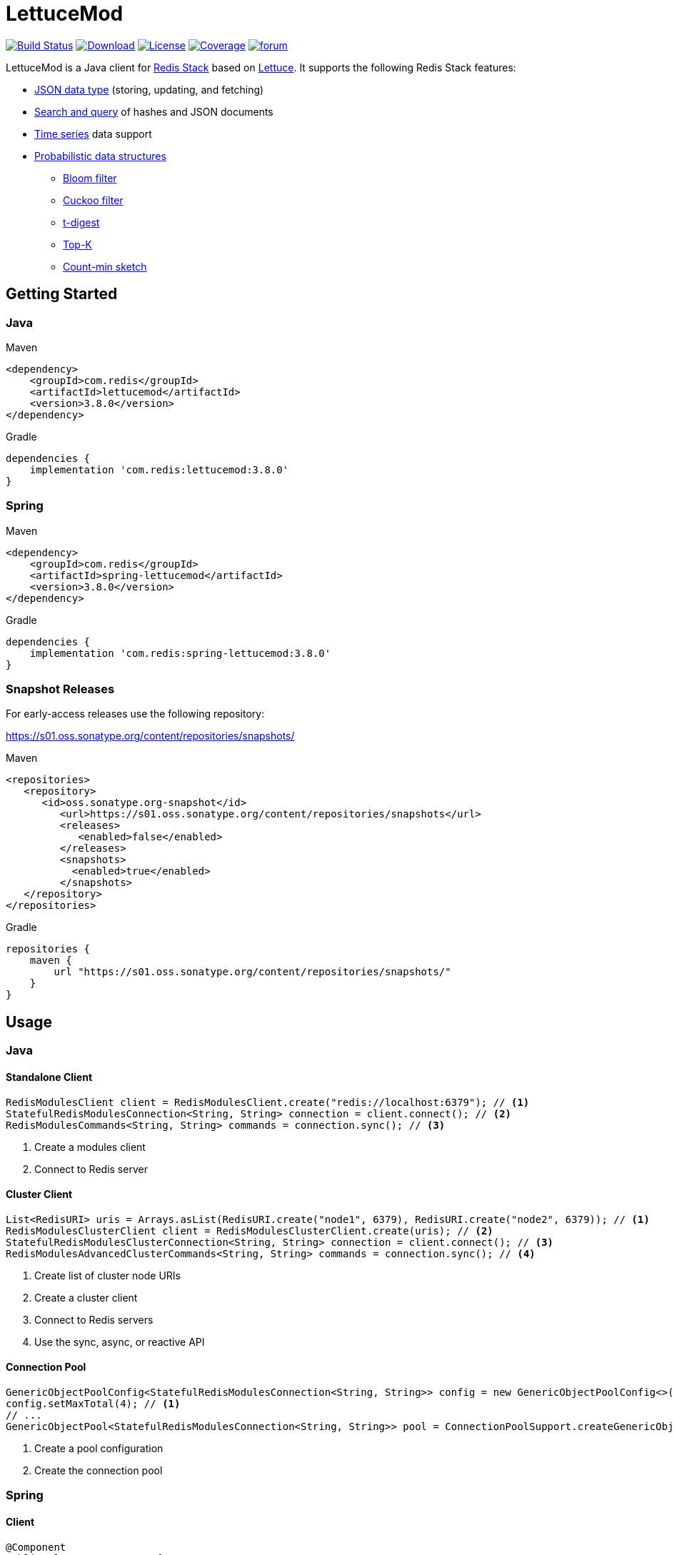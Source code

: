 = LettuceMod
:linkattrs:
:icons: font
:project-owner:   redis-developer
:project-name:    lettucemod
:project-group:   com.redis
:project-version: 3.8.0

image:https://github.com/{project-owner}/{project-name}/actions/workflows/early-access.yml/badge.svg["Build Status",link="https://github.com/{project-owner}/{project-name}/actions"]
image:https://img.shields.io/maven-central/v/{project-group}/{project-name}[Download,link="https://search.maven.org/#search|ga|1|{project-name}"]
image:https://img.shields.io/github/license/{project-owner}/{project-name}["License",link="https://github.com/{project-owner}/{project-name}"]
image:https://codecov.io/gh/{project-owner}/{project-name}/branch/master/graph/badge.svg?token=A5IX98M8JT["Coverage",link="https://codecov.io/gh/{project-owner}/{project-name}"]
image:https://img.shields.io/badge/Forum-Modules-blue["forum",link=https://forum.redis.com/c/modules/]

LettuceMod is a Java client for https://redis.io/docs/about/about-stack/[Redis Stack] based on https://lettuce.io[Lettuce].
It supports the following Redis Stack features:

* https://redis.io/docs/data-types/json/[JSON data type] (storing, updating, and fetching)
* https://redis.io/docs/interact/search-and-query/[Search and query] of hashes and JSON documents
* https://redis.io/docs/data-types/timeseries/[Time series] data support
* https://redis.io/docs/data-types/probabilistic/[Probabilistic data structures]
** https://redis.io/docs/data-types/probabilistic/bloom-filter/[Bloom filter]
** https://redis.io/docs/data-types/probabilistic/cuckoo-filter/[Cuckoo filter]
** https://redis.io/docs/data-types/probabilistic/t-digest/[t-digest]
** https://redis.io/docs/data-types/probabilistic/top-k/[Top-K]
** https://redis.io/docs/data-types/probabilistic/count-min-sketch/[Count-min sketch]

== Getting Started

=== Java

.Maven
[source,xml,subs="verbatim,attributes"]
----
<dependency>
    <groupId>{project-group}</groupId>
    <artifactId>{project-name}</artifactId>
    <version>{project-version}</version>
</dependency>
----

.Gradle
[source,groovy,subs="verbatim,attributes"]
----
dependencies {
    implementation '{project-group}:{project-name}:{project-version}'
}
----

=== Spring

.Maven
[source,xml,subs="verbatim,attributes"]
----
<dependency>
    <groupId>{project-group}</groupId>
    <artifactId>spring-lettucemod</artifactId>
    <version>{project-version}</version>
</dependency>
----

.Gradle
[source,groovy,subs="verbatim,attributes"]
----
dependencies {
    implementation '{project-group}:spring-lettucemod:{project-version}'
}
----

=== Snapshot Releases

For early-access releases use the following repository:

https://s01.oss.sonatype.org/content/repositories/snapshots/

.Maven
[source,xml]
----
<repositories>
   <repository>
      <id>oss.sonatype.org-snapshot</id>
         <url>https://s01.oss.sonatype.org/content/repositories/snapshots</url>
         <releases>
            <enabled>false</enabled>
         </releases>
         <snapshots>
           <enabled>true</enabled>
         </snapshots>
   </repository>
</repositories>
----

.Gradle
[source,groovy]
----
repositories {
    maven {
        url "https://s01.oss.sonatype.org/content/repositories/snapshots/"
    }
}
----

== Usage

=== Java

==== Standalone Client

[source,java]
----
RedisModulesClient client = RedisModulesClient.create("redis://localhost:6379"); // <1>
StatefulRedisModulesConnection<String, String> connection = client.connect(); // <2>
RedisModulesCommands<String, String> commands = connection.sync(); // <3>
----

<1> Create a modules client
<2> Connect to Redis server

==== Cluster Client

[source,java]
----
List<RedisURI> uris = Arrays.asList(RedisURI.create("node1", 6379), RedisURI.create("node2", 6379)); // <1>
RedisModulesClusterClient client = RedisModulesClusterClient.create(uris); // <2>
StatefulRedisModulesClusterConnection<String, String> connection = client.connect(); // <3>
RedisModulesAdvancedClusterCommands<String, String> commands = connection.sync(); // <4>
----

<1> Create list of cluster node URIs
<2> Create a cluster client
<3> Connect to Redis servers
<4> Use the sync, async, or reactive API

==== Connection Pool

[source,java]
----
GenericObjectPoolConfig<StatefulRedisModulesConnection<String, String>> config = new GenericObjectPoolConfig<>();
config.setMaxTotal(4); // <1>
// ...
GenericObjectPool<StatefulRedisModulesConnection<String, String>> pool = ConnectionPoolSupport.createGenericObjectPool(client::connect, config); // <2>
----

<1> Create a pool configuration
<2> Create the connection pool

=== Spring

==== Client

[source,java]
----
@Component
public class MyComponent {

    @Autowired
    StatefulRedisModulesConnection<String, String> connection;

    // ...
}
----

==== Connection Pool

[source,java]
----
@Component
public class MyComponent {

    @Autowired
    GenericObjectPool<StatefulRedisModulesConnection<String, String>> pool;

    // ...
}
----

=== Commands

[source,java]
----
RedisModulesCommands<String, String> commands = connection.sync();

// JSON.SET
commands.jsonSet("arr", ".", "[1,2,3]");

// FT.CREATE
commands.ftCreate("beers", Field.text("name").build(), Field.numeric("ibu").build());

// FT.SEARCH
commands.ftSearch("beers", "chou*");

// TS.ADD
commands.tsAdd("temp:3:11", Sample.of(1548149181, 30));

// BF.EXISTS
commands.bfExists("bloom:1", "test");

// CF.EXISTS
commands.cfExists("cuckoo:1", "one");

// CMS.QUERY
commands.cmsQuery("cms:1", "one", "two", "three");

// TDIGEST.RANK
commands.tDigestRank("tdigest:1", -5, 100, 5.3);

// TOPK.QUERY
commands.topKQuery("topk:1", "four", "three", "two", "foo");
----


=== Pipelining

[source,java]
----
RedisModulesAsyncCommands<String, String> commands = connection.async();
commands.setAutoFlushCommands(false); // <1>
List<RedisFuture<?>> futures = new ArrayList<>(); // <2>
for (MyEntity element : entities()) {
    futures.add(commands.ftSugadd("names",  Suggestion.of(element.getName(), element.getScore())));
}
commands.flushCommands(); // <3>
boolean result = LettuceFutures.awaitAll(5, TimeUnit.SECONDS,
        futures.toArray(new RedisFuture[0])); // <4>
connection.close(); // <5>
----

<1> Disable auto-flushing
<2> Perform a series of independent calls
<3> Write all commands to the transport layer
<4> Synchronization example: Wait until all futures complete
<5> Later

=== Connection Pooling

[source,java]
----
GenericObjectPoolConfig<StatefulRedisModulesConnection<String, String>> config = new GenericObjectPoolConfig<>(); // <1>
config.setMaxTotal(16);
// ...
GenericObjectPool<StatefulRedisModulesConnection<String, String>> pool = ConnectionPoolSupport.createGenericObjectPool(client::connect, config); // <2>
try (StatefulRedisModulesConnection<String, String> connection = pool.borrowObject()) { // <3>
    RedisModulesAsyncCommands<String, String> commands = connection.async(); // <4>
    // ...
} catch (Exception e) {
    log.error("Could not get a connection from the pool", e);
}
----

<1> Create a pool configuration
<2> Create the connection pool
<3> Get connection from pool. Try-with automatically closes connection which returns it to pool
<4> Use sync, async, or reactive commands
